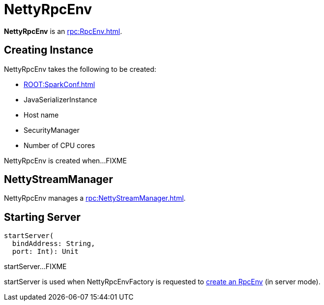 = NettyRpcEnv

*NettyRpcEnv* is an xref:rpc:RpcEnv.adoc[].

== [[creating-instance]] Creating Instance

NettyRpcEnv takes the following to be created:

* [[conf]] xref:ROOT:SparkConf.adoc[]
* [[javaSerializerInstance]] JavaSerializerInstance
* [[host]] Host name
* [[securityManager]] SecurityManager
* [[numUsableCores]] Number of CPU cores

NettyRpcEnv is created when...FIXME

== [[streamManager]] NettyStreamManager

NettyRpcEnv manages a xref:rpc:NettyStreamManager.adoc[].

== [[startServer]] Starting Server

[source,scala]
----
startServer(
  bindAddress: String,
  port: Int): Unit
----

startServer...FIXME

startServer is used when NettyRpcEnvFactory is requested to xref:rpc:NettyRpcEnvFactory.adoc#create[create an RpcEnv] (in server mode).
